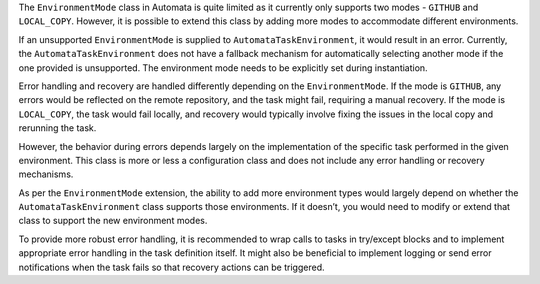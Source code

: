The ``EnvironmentMode`` class in Automata is quite limited as it
currently only supports two modes - ``GITHUB`` and ``LOCAL_COPY``.
However, it is possible to extend this class by adding more modes to
accommodate different environments.

If an unsupported ``EnvironmentMode`` is supplied to
``AutomataTaskEnvironment``, it would result in an error. Currently, the
``AutomataTaskEnvironment`` does not have a fallback mechanism for
automatically selecting another mode if the one provided is unsupported.
The environment mode needs to be explicitly set during instantiation.

Error handling and recovery are handled differently depending on the
``EnvironmentMode``. If the mode is ``GITHUB``, any errors would be
reflected on the remote repository, and the task might fail, requiring a
manual recovery. If the mode is ``LOCAL_COPY``, the task would fail
locally, and recovery would typically involve fixing the issues in the
local copy and rerunning the task.

However, the behavior during errors depends largely on the
implementation of the specific task performed in the given environment.
This class is more or less a configuration class and does not include
any error handling or recovery mechanisms.

As per the ``EnvironmentMode`` extension, the ability to add more
environment types would largely depend on whether the
``AutomataTaskEnvironment`` class supports those environments. If it
doesn’t, you would need to modify or extend that class to support the
new environment modes.

To provide more robust error handling, it is recommended to wrap calls
to tasks in try/except blocks and to implement appropriate error
handling in the task definition itself. It might also be beneficial to
implement logging or send error notifications when the task fails so
that recovery actions can be triggered.
